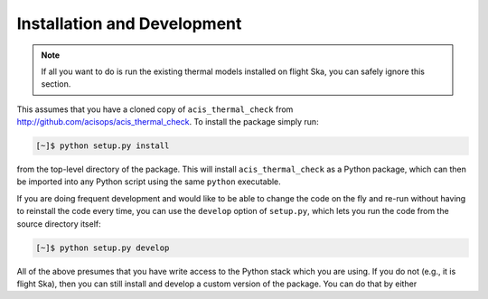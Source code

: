 .. _install:

Installation and Development
----------------------------

.. note:: 

    If all you want to do is run the existing thermal models installed on
    flight Ska, you can safely ignore this section. 

This assumes that you have a cloned copy of ``acis_thermal_check`` from
http://github.com/acisops/acis_thermal_check. To install the package simply 
run:

.. code-block:: bash

    [~]$ python setup.py install

from the top-level directory of the package. This will install 
``acis_thermal_check`` as a Python package, which can then be imported into any 
Python script using the same ``python`` executable.

If you are doing frequent development and would like to be able to change the 
code on the fly and re-run without having to reinstall the code every time, you
can use the ``develop`` option of ``setup.py``, which lets you run the code from
the source directory itself:

.. code-block:: bash

    [~]$ python setup.py develop

All of the above presumes that you have write access to the Python stack which 
you are using. If you do not (e.g., it is flight Ska), then you can still 
install and develop a custom version of the package. You can do that by either

